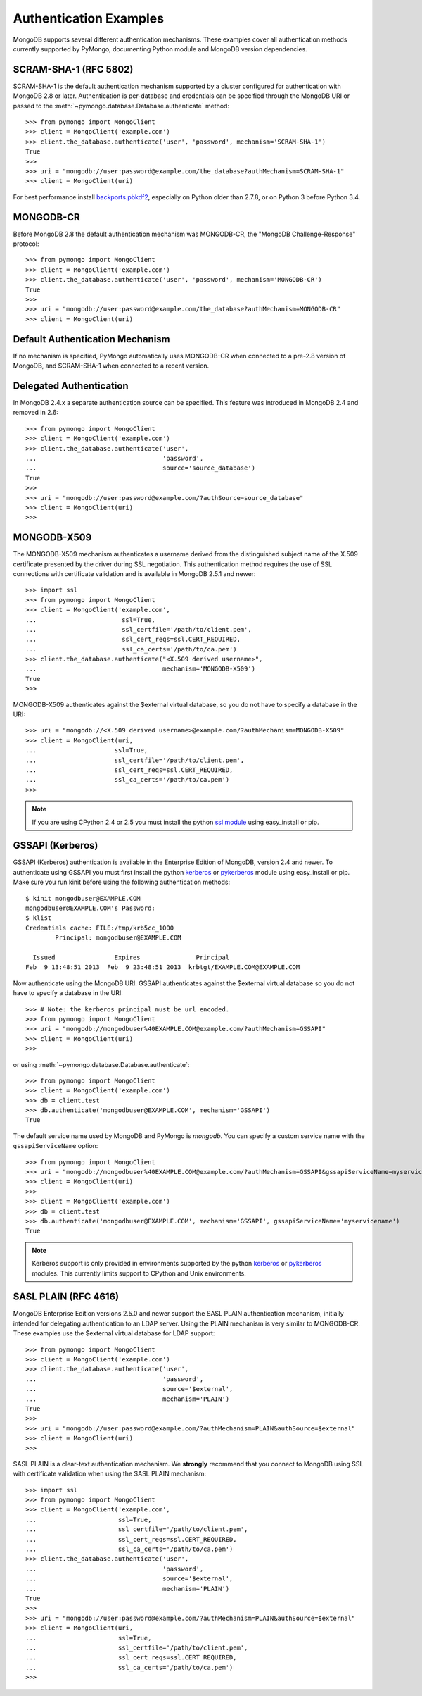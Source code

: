 Authentication Examples
=======================

MongoDB supports several different authentication mechanisms. These examples
cover all authentication methods currently supported by PyMongo, documenting
Python module and MongoDB version dependencies.

SCRAM-SHA-1 (RFC 5802)
----------------------
.. versionadded:: 2.8

SCRAM-SHA-1 is the default authentication mechanism supported by a cluster
configured for authentication with MongoDB 2.8 or later. Authentication is
per-database and credentials can be specified through the MongoDB URI or
passed to the :meth:`~pymongo.database.Database.authenticate` method::

  >>> from pymongo import MongoClient
  >>> client = MongoClient('example.com')
  >>> client.the_database.authenticate('user', 'password', mechanism='SCRAM-SHA-1')
  True
  >>>
  >>> uri = "mongodb://user:password@example.com/the_database?authMechanism=SCRAM-SHA-1"
  >>> client = MongoClient(uri)

For best performance install `backports.pbkdf2`_, especially on Python older
than 2.7.8, or on Python 3 before Python 3.4.

.. _backports.pbkdf2: https://pypi.python.org/pypi/backports.pbkdf2/

MONGODB-CR
----------

Before MongoDB 2.8 the default authentication mechanism was MONGODB-CR,
the "MongoDB Challenge-Response" protocol::

  >>> from pymongo import MongoClient
  >>> client = MongoClient('example.com')
  >>> client.the_database.authenticate('user', 'password', mechanism='MONGODB-CR')
  True
  >>>
  >>> uri = "mongodb://user:password@example.com/the_database?authMechanism=MONGODB-CR"
  >>> client = MongoClient(uri)

Default Authentication Mechanism
--------------------------------

If no mechanism is specified, PyMongo automatically uses MONGODB-CR when
connected to a pre-2.8 version of MongoDB, and SCRAM-SHA-1 when connected to
a recent version.

Delegated Authentication
------------------------
.. versionadded: 2.5

In MongoDB 2.4.x a separate authentication source can be specified.
This feature was introduced in MongoDB 2.4 and removed in 2.6::

  >>> from pymongo import MongoClient
  >>> client = MongoClient('example.com')
  >>> client.the_database.authenticate('user',
  ...                                  'password',
  ...                                  source='source_database')
  True
  >>>
  >>> uri = "mongodb://user:password@example.com/?authSource=source_database"
  >>> client = MongoClient(uri)
  >>>

MONGODB-X509
------------
.. versionadded:: 2.6

The MONGODB-X509 mechanism authenticates a username derived from the
distinguished subject name of the X.509 certificate presented by the driver
during SSL negotiation. This authentication method requires the use of SSL
connections with certificate validation and is available in MongoDB 2.5.1
and newer::

  >>> import ssl
  >>> from pymongo import MongoClient
  >>> client = MongoClient('example.com',
  ...                       ssl=True,
  ...                       ssl_certfile='/path/to/client.pem',
  ...                       ssl_cert_reqs=ssl.CERT_REQUIRED,
  ...                       ssl_ca_certs='/path/to/ca.pem')
  >>> client.the_database.authenticate("<X.509 derived username>",
  ...                                  mechanism='MONGODB-X509')
  True
  >>>

MONGODB-X509 authenticates against the $external virtual database, so you
do not have to specify a database in the URI::

  >>> uri = "mongodb://<X.509 derived username>@example.com/?authMechanism=MONGODB-X509"
  >>> client = MongoClient(uri,
  ...                     ssl=True,
  ...                     ssl_certfile='/path/to/client.pem',
  ...                     ssl_cert_reqs=ssl.CERT_REQUIRED,
  ...                     ssl_ca_certs='/path/to/ca.pem')
  >>>

.. note::
   If you are using CPython 2.4 or 2.5 you must install the python
   `ssl module`_ using easy_install or pip.

.. _ssl module: https://pypi.python.org/pypi/ssl/

.. _use_kerberos:

GSSAPI (Kerberos)
-----------------
.. versionadded:: 2.5

GSSAPI (Kerberos) authentication is available in the Enterprise Edition of
MongoDB, version 2.4 and newer. To authenticate using GSSAPI you must first
install the python `kerberos`_ or `pykerberos`_ module using easy_install or
pip. Make sure you run kinit before using the following authentication methods::

  $ kinit mongodbuser@EXAMPLE.COM
  mongodbuser@EXAMPLE.COM's Password: 
  $ klist
  Credentials cache: FILE:/tmp/krb5cc_1000
          Principal: mongodbuser@EXAMPLE.COM

    Issued                Expires               Principal
  Feb  9 13:48:51 2013  Feb  9 23:48:51 2013  krbtgt/EXAMPLE.COM@EXAMPLE.COM

Now authenticate using the MongoDB URI. GSSAPI authenticates against the
$external virtual database so you do not have to specify a database in the
URI::

  >>> # Note: the kerberos principal must be url encoded.
  >>> from pymongo import MongoClient
  >>> uri = "mongodb://mongodbuser%40EXAMPLE.COM@example.com/?authMechanism=GSSAPI"
  >>> client = MongoClient(uri)
  >>>

or using :meth:`~pymongo.database.Database.authenticate`::

  >>> from pymongo import MongoClient
  >>> client = MongoClient('example.com')
  >>> db = client.test
  >>> db.authenticate('mongodbuser@EXAMPLE.COM', mechanism='GSSAPI')
  True

The default service name used by MongoDB and PyMongo is `mongodb`. You can
specify a custom service name with the ``gssapiServiceName`` option::

  >>> from pymongo import MongoClient
  >>> uri = "mongodb://mongodbuser%40EXAMPLE.COM@example.com/?authMechanism=GSSAPI&gssapiServiceName=myservicename"
  >>> client = MongoClient(uri)
  >>>
  >>> client = MongoClient('example.com')
  >>> db = client.test
  >>> db.authenticate('mongodbuser@EXAMPLE.COM', mechanism='GSSAPI', gssapiServiceName='myservicename')
  True

.. note::
   Kerberos support is only provided in environments supported by the python
   `kerberos`_ or `pykerberos`_ modules. This currently limits support to
   CPython and Unix environments.

.. _kerberos: http://pypi.python.org/pypi/kerberos
.. _pykerberos: https://pypi.python.org/pypi/pykerberos

SASL PLAIN (RFC 4616)
---------------------
.. versionadded:: 2.6

MongoDB Enterprise Edition versions 2.5.0 and newer support the SASL PLAIN
authentication mechanism, initially intended for delegating authentication
to an LDAP server. Using the PLAIN mechanism is very similar to MONGODB-CR.
These examples use the $external virtual database for LDAP support::

  >>> from pymongo import MongoClient
  >>> client = MongoClient('example.com')
  >>> client.the_database.authenticate('user',
  ...                                  'password',
  ...                                  source='$external',
  ...                                  mechanism='PLAIN')
  True
  >>>
  >>> uri = "mongodb://user:password@example.com/?authMechanism=PLAIN&authSource=$external"
  >>> client = MongoClient(uri)
  >>>

SASL PLAIN is a clear-text authentication mechanism. We **strongly** recommend
that you connect to MongoDB using SSL with certificate validation when using
the SASL PLAIN mechanism::

  >>> import ssl
  >>> from pymongo import MongoClient
  >>> client = MongoClient('example.com',
  ...                      ssl=True,
  ...                      ssl_certfile='/path/to/client.pem',
  ...                      ssl_cert_reqs=ssl.CERT_REQUIRED,
  ...                      ssl_ca_certs='/path/to/ca.pem')
  >>> client.the_database.authenticate('user',
  ...                                  'password',
  ...                                  source='$external',
  ...                                  mechanism='PLAIN')
  True
  >>>
  >>> uri = "mongodb://user:password@example.com/?authMechanism=PLAIN&authSource=$external"
  >>> client = MongoClient(uri,
  ...                      ssl=True,
  ...                      ssl_certfile='/path/to/client.pem',
  ...                      ssl_cert_reqs=ssl.CERT_REQUIRED,
  ...                      ssl_ca_certs='/path/to/ca.pem')
  >>>

